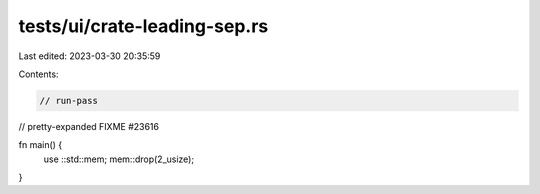 tests/ui/crate-leading-sep.rs
=============================

Last edited: 2023-03-30 20:35:59

Contents:

.. code-block:: rs

    // run-pass
// pretty-expanded FIXME #23616

fn main() {
    use ::std::mem;
    mem::drop(2_usize);
}



